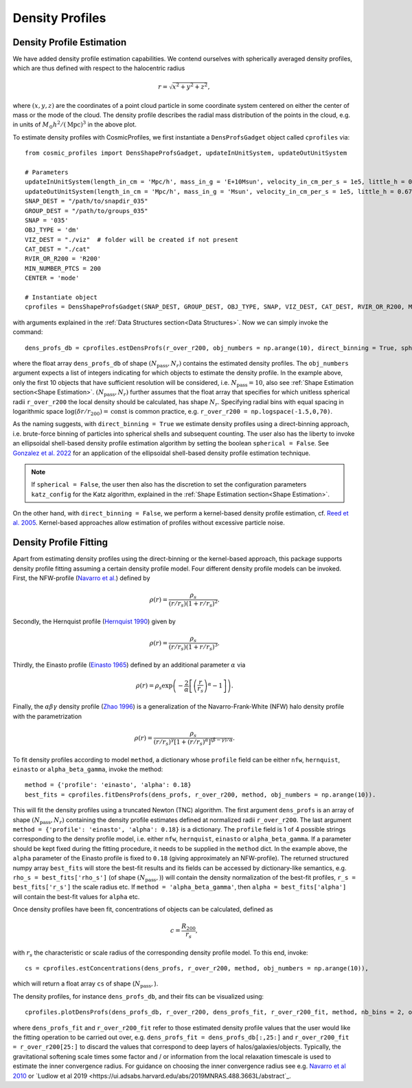 Density Profiles
========================

**************************
Density Profile Estimation
**************************

|pic0|

.. |pic0| image:: RhoProfObj0_015.png
   :width: 60%

We have added density profile estimation capabilities. We contend ourselves with spherically averaged density profiles, which are thus defined with respect to the halocentric radius

.. math:: r = \sqrt{x^2+y^2+z^2},

where :math:`(x,y,z)` are the coordinates of a point cloud particle in some coordinate system centered on either the center of mass or the mode of the cloud. The density profile describes the radial mass distribution of the points in the cloud, e.g. in units of :math:`M_{\odot}h^2/(\mathrm{Mpc})^3` in the above plot. 

To estimate density profiles with CosmicProfiles, we first instantiate a ``DensProfsGadget`` object called ``cprofiles`` via::

    from cosmic_profiles import DensShapeProfsGadget, updateInUnitSystem, updateOutUnitSystem
    
    # Parameters
    updateInUnitSystem(length_in_cm = 'Mpc/h', mass_in_g = 'E+10Msun', velocity_in_cm_per_s = 1e5, little_h = 0.6774)
    updateOutUnitSystem(length_in_cm = 'Mpc/h', mass_in_g = 'Msun', velocity_in_cm_per_s = 1e5, little_h = 0.6774)
    SNAP_DEST = "/path/to/snapdir_035"
    GROUP_DEST = "/path/to/groups_035"
    SNAP = '035'
    OBJ_TYPE = 'dm'
    VIZ_DEST = "./viz"  # folder will be created if not present
    CAT_DEST = "./cat"
    RVIR_OR_R200 = 'R200'
    MIN_NUMBER_PTCS = 200
    CENTER = 'mode'

    # Instantiate object
    cprofiles = DensShapeProfsGadget(SNAP_DEST, GROUP_DEST, OBJ_TYPE, SNAP, VIZ_DEST, CAT_DEST, RVIR_OR_R200, MIN_NUMBER_PTCS, CENTER)

with arguments explained in the :ref:`Data Structures section<Data Structures>`. Now we can simply invoke the command::

    dens_profs_db = cprofiles.estDensProfs(r_over_r200, obj_numbers = np.arange(10), direct_binning = True, spherical = True, katz_config = default_katz_config),

where the float array ``dens_profs_db`` of shape :math:`(N_{\text{pass}}, N_r)` contains the estimated density profiles. The ``obj_numbers`` argument expects a list of integers indicating for which objects to estimate the density profile. In the example above, only the first 10 objects that have sufficient resolution will be considered, i.e. :math:`N_{\text{pass}}=10`, also see :ref:`Shape Estimation section<Shape Estimation>`. :math:`(N_{\text{pass}}, N_r)` further assumes that the float array that specifies for which unitless spherical radii ``r_over_r200`` the local density should be calculated, has shape :math:`N_r`. Specifying radial bins with equal spacing in logarithmic space :math:`\log (\delta r/r_{200}) = \mathrm{const}` is common practice, e.g. ``r_over_r200 = np.logspace(-1.5,0,70)``.

As the naming suggests, with ``direct_binning = True`` we estimate density profiles using a direct-binning approach, i.e. brute-force binning of particles into spherical shells and subsequent counting. The user also has the liberty to invoke an ellipsoidal shell-based density profile estimation algorithm by setting the boolean ``spherical = False``. See `Gonzalez et al. 2022 <https://arxiv.org/abs/2205.06827>`_ for an application of the ellipsoidal shell-based density profile estimation technique.

.. note:: If ``spherical = False``, the user then also has the discretion to set the configuration parameters ``katz_config`` for the Katz algorithm, explained in the :ref:`Shape Estimation section<Shape Estimation>`.

On the other hand, with ``direct_binning = False``, we perform a kernel-based density profile estimation, cf. `Reed et al. 2005 <https://academic.oup.com/mnras/article/357/1/82/1039256>`_. Kernel-based approaches allow estimation of profiles without excessive particle noise.

.. _Density Profile Fitting:

**************************
Density Profile Fitting
**************************

|pic1|

.. |pic1| image:: RhoProfFitObj0_015.png
   :width: 60%

Apart from estimating density profiles using the direct-binning or the kernel-based approach, this package supports density profile fitting assuming a certain density profile model. Four different density profile models can be invoked. First, the NFW-profile (`Navarro et al. <https://ui.adsabs.harvard.edu/abs/1997ApJ...490..493N/abstract>`_) defined by

.. math:: \rho(r) = \frac{\rho_s}{(r/r_s)(1+r/r_s)^2}.

Secondly, the Hernquist profile (`Hernquist 1990 <https://ui.adsabs.harvard.edu/abs/1990ApJ...356..359H/abstract>`_) given by

.. math:: \rho(r) = \frac{\rho_s}{(r/r_s)(1+r/r_s)^3}.

Thirdly, the Einasto profile (`Einasto 1965 <https://ui.adsabs.harvard.edu/abs/1965TrAlm...5...87E/abstract>`_) defined by an additional parameter :math:`\alpha` via

.. math:: \rho(r) = \rho_s \exp\left(-\frac{2}{\alpha}\left[\left(\frac{r}{r_s}\right)^{\alpha}-1\right]\right).

Finally, the :math:`\alpha \beta \gamma` density profile (`Zhao 1996 <https://ui.adsabs.harvard.edu/abs/1996MNRAS.278..488Z/abstract>`_) is a generalization of the Navarro-Frank-White (NFW) halo density profile with the parametrization

.. math:: \rho(r) = \frac{\rho_s}{(r/r_s)^{\gamma}[1+(r/r_s)^{\alpha}]^{(\beta-\gamma)/\alpha}}.

To fit density profiles according to model ``method``, a dictionary whose ``profile`` field can be either ``nfw``, ``hernquist``, ``einasto`` or ``alpha_beta_gamma``, invoke the method::

    method = {'profile': 'einasto', 'alpha': 0.18}
    best_fits = cprofiles.fitDensProfs(dens_profs, r_over_r200, method, obj_numbers = np.arange(10)).

This will fit the density profiles using a truncated Newton (TNC) algorithm. The first argument ``dens_profs`` is an array of shape :math:`(N_{\text{pass}}, N_r)` containing the density profile estimates defined at normalized radii ``r_over_r200``. The last argument ``method = {'profile': 'einasto', 'alpha': 0.18}`` is a dictionary. The ``profile`` field is 1 of 4 possible strings corresponding to the density profile model, i.e. either ``nfw``, ``hernquist``, ``einasto`` or ``alpha_beta_gamma``.
If a parameter should be kept fixed during the fitting procedure, it needs to be supplied in the ``method`` dict. In the example above, the ``alpha`` parameter of the Einasto profile is fixed to ``0.18`` (giving approximately an NFW-profile).
The returned structured numpy array ``best_fits`` will store the best-fit results and its fields can be accessed by dictionary-like semantics, e.g. ``rho_s = best_fits['rho_s']`` (of shape :math:`(N_{\text{pass}},)`) will contain the density normalization of the best-fit profiles, ``r_s = best_fits['r_s']`` the scale radius etc. If ``method = 'alpha_beta_gamma'``, then ``alpha = best_fits['alpha']`` will contain the best-fit values for ``alpha`` etc.

Once density profiles have been fit, concentrations of objects can be calculated, defined as

.. math:: c = \frac{R_{200}}{r_s},

with :math:`r_s` the characteristic or scale radius of the corresponding density profile model. To this end, invoke::

    cs = cprofiles.estConcentrations(dens_profs, r_over_r200, method, obj_numbers = np.arange(10)),

which will return a float array ``cs`` of shape (:math:`N_{\text{pass}},`).

The density profiles, for instance ``dens_profs_db``, and their fits can be visualized using::

    cprofiles.plotDensProfs(dens_profs_db, r_over_r200, dens_profs_fit, r_over_r200_fit, method, nb_bins = 2, obj_numbers = np.arange(10))

where ``dens_profs_fit`` and ``r_over_r200_fit`` refer to those estimated density profile values that the user would like the fitting operation to be carried out over, e.g. ``dens_profs_fit = dens_profs_db[:,25:]`` and ``r_over_r200_fit = r_over_r200[25:]`` to discard the values that correspond to deep layers of halos/galaxies/objects. Typically, the gravitational softening scale times some factor and / or information from the local relaxation timescale is used to estimate the inner convergence radius. 
For guidance on choosing the inner convergence radius see e.g. `Navarro et al 2010 <https://academic.oup.com/mnras/article/402/1/21/1028856>`_ or `Ludlow et al 2019 <https://ui.adsabs.harvard.edu/abs/2019MNRAS.488.3663L/abstract`_.
